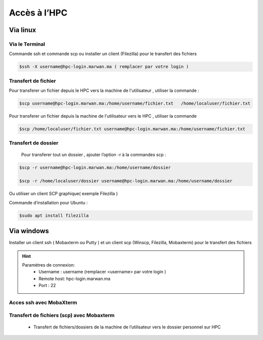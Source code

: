 Accès à l’HPC 
##############################################


Via linux
=============================

Via le Terminal 
*****************

Commande ssh et commande scp ou installer un client (Filezilla) pour le transfert des fichiers

.. code-block:: bash
    
    $ssh -X username@hpc-login.marwan.ma ( remplacer par votre login )

Transfert de fichier 
*********************

Pour transferer un fichier depuis le HPC vers  la machine de l'utilisateur  , utiliser la commande :

.. code-block:: bash

     $scp username@hpc-login.marwan.ma:/home/username/fichier.txt   /home/localuser/fichier.txt


Pour transferer un fichier depuis la machine de l'utilisateur vers le HPC  , utiliser la commande 

.. code-block:: bash
 
      $scp /home/localuser/fichier.txt username@hpc-login.marwan.ma:/home/username/fichier.txt 

Transfert de dossier 
**********************

 Pour transferer tout un dossier , ajouter l’option -r à la commandes scp : 
 
.. code-block:: bash
    
    $scp -r username@hpc-login.marwan.ma:/home/username/dossier   
    
    $scp -r /home/localuser/dossier username@hpc-login.marwan.ma:/home/username/dossier

Ou utiliser un client SCP graphique( exemple Filezilla )

Commande d’installation pour Ubuntu :

.. code-block:: bash

    $sudo apt install filezilla
    
.. image:: /source/figures/img_guideutilisateur/fiz.jpg
  :width: 600


Via windows
=============================

Installer un client ssh ( Mobaxterm ou Putty ) et un client scp (Winscp, Filezilla, Mobaxterm) pour le transfert des fichiers

.. Hint:: 
    Paramètres de connexion: 
        * Username : username (remplacer <username> par votre login )
        * Remote host: hpc-login.marwan.ma
        * Port : 22
    
Acces ssh avec MobaXterm
**************************

.. image:: /source/figures/img_guideutilisateur/access_ssh.png
    :width: 500

.. image:: /source/figures/img_guideutilisateur/Mobaxterm.png
    :width: 500
    
Transfert de fichiers (scp) avec Mobaxterm 
************************************************

    - Transfert de fichiers/dossiers de la machine de l’utilisateur vers le dossier personnel sur HPC

.. image:: /source/figures/img_guideutilisateur/uploadfichier.png
      :width: 500

    - Transfert de fichiers/dossiers du dossier personnel sur HPC vers la machine de l’utilisateur

.. image:: /source/figures/img_guideutilisateur/downloadfichier.png
    :width: 500

    - Changement de dossier courant (taper /data/<username>pour accéder au dossier de données et effectuer les transferts)

.. image:: /source/figures/img_guideutilisateur/Changementdossier.png
    :width: 500

